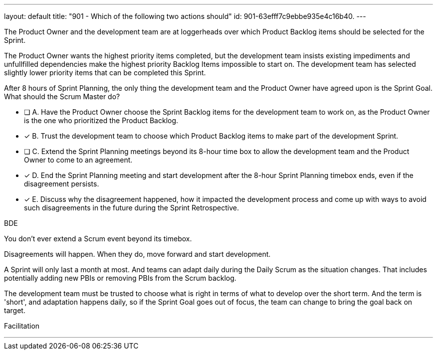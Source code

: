 ---
layout: default 
title: "901 - Which of the following two actions should"
id: 901-63efff7c9ebbe935e4c16b40.
---


[#question]


****

[#query]
--
The Product Owner and the development team are at loggerheads over which Product Backlog items should be selected for the Sprint. 

The Product Owner wants the highest priority items completed, but the development team insists existing impediments and unfullfilled dependencies make the highest priority Backlog Items impossible to start on. The development team has selected slightly lower priority items that can be completed this Sprint. 

After 8 hours of Sprint Planning, the only thing the development team and the Product Owner have agreed upon is the Sprint Goal. What should the Scrum Master do?
--

[#list]
--
* [ ] A. Have the Product Owner choose the Sprint Backlog items for the development team to work on, as the Product Owner is the one who prioritized the Product Backlog.
* [*] B. Trust the development team to choose which Product Backlog items to make part of the development Sprint.
* [ ] C. Extend the Sprint Planning meetings beyond its 8-hour time box to allow the development team and the Product Owner to come to an agreement.
* [*] D. End the Sprint Planning meeting and start development after the 8-hour Sprint Planning timebox ends, even if the disagreement persists.
* [*] E. Discuss why the disagreement happened, how it impacted the development process and come up with ways to avoid such disagreements in the future during the Sprint Retrospective.

--
****

[#answer]
BDE

[#explanation]
--
You don't ever extend a Scrum event beyond its timebox.

Disagreements will happen. When they do, move forward and start development. 

A Sprint will only last a month at most. And teams can adapt daily during the Daily Scrum as the situation changes. That includes potentially adding new PBIs or removing PBIs from the Scrum backlog.

The development team must be trusted to choose what is right in terms of what to develop over the short term. And the term is 'short', and adaptation happens daily, so if the Sprint Goal goes out of focus, the team can change to bring the goal back on target.
--

[#ka]
Facilitation

'''

